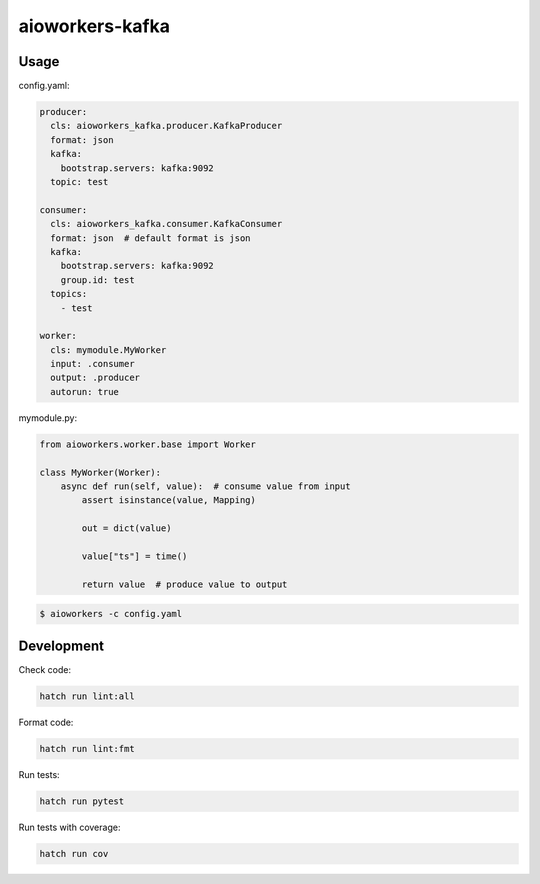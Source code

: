 aioworkers-kafka
================

.. image:: https://img.shields.io/pypi/v/aioworkers-kafka.svg
  :target: https://pypi.org/project/aioworkers-kafka

.. image:: https://github.com/aioworkers/aioworkers-kafka/workflows/Tests/badge.svg
  :target: https://github.com/aioworkers/aioworkers-kafka/actions?query=workflow%3ATests

.. image:: https://codecov.io/gh/aioworkers/aioworkers-kafka/branch/master/graph/badge.svg
  :target: https://codecov.io/gh/aioworkers/aioworkers-kafka
  :alt: Coverage

.. image:: https://img.shields.io/endpoint?url=https://raw.githubusercontent.com/charliermarsh/ruff/main/assets/badge/v0.json
  :target: https://github.com/charliermarsh/ruff
  :alt: Code style: ruff

.. image:: https://img.shields.io/badge/types-Mypy-blue.svg
  :target: https://github.com/python/mypy
  :alt: Code style: Mypy

.. image:: https://readthedocs.org/projects/aioworkers-kafka/badge/?version=latest
  :target: https://github.com/aioworkers/aioworkers-kafka#readme
  :alt: Documentation Status

.. image:: https://img.shields.io/pypi/pyversions/aioworkers-kafka.svg
  :target: https://pypi.org/project/aioworkers-kafka
  :alt: Python versions

.. image:: https://img.shields.io/pypi/dm/aioworkers-kafka.svg
  :target: https://pypistats.org/packages/aioworkers-kafka

.. image:: https://img.shields.io/badge/%F0%9F%A5%9A-Hatch-4051b5.svg
  :alt: Hatch project
  :target: https://github.com/pypa/hatch


Usage
-----

config.yaml:

.. code-block:: yaml

    producer:
      cls: aioworkers_kafka.producer.KafkaProducer
      format: json
      kafka:
        bootstrap.servers: kafka:9092
      topic: test

    consumer:
      cls: aioworkers_kafka.consumer.KafkaConsumer
      format: json  # default format is json
      kafka:
        bootstrap.servers: kafka:9092
        group.id: test
      topics:
        - test

    worker:
      cls: mymodule.MyWorker
      input: .consumer
      output: .producer
      autorun: true


mymodule.py:

.. code-block:: python

    from aioworkers.worker.base import Worker

    class MyWorker(Worker):
        async def run(self, value):  # consume value from input
            assert isinstance(value, Mapping)

            out = dict(value)

            value["ts"] = time()

            return value  # produce value to output


.. code-block:: shell

    $ aioworkers -c config.yaml


Development
-----------

Check code:

.. code-block:: shell

    hatch run lint:all


Format code:

.. code-block:: shell

    hatch run lint:fmt


Run tests:

.. code-block:: shell

    hatch run pytest


Run tests with coverage:

.. code-block:: shell

    hatch run cov
